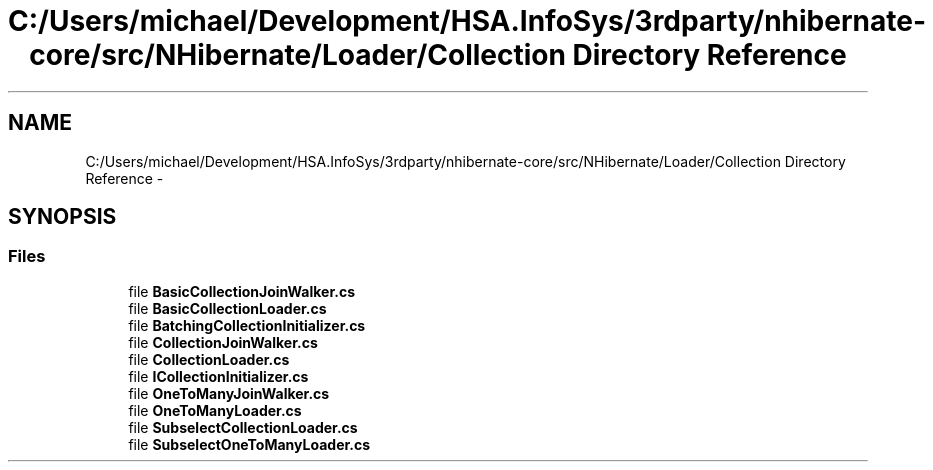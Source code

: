 .TH "C:/Users/michael/Development/HSA.InfoSys/3rdparty/nhibernate-core/src/NHibernate/Loader/Collection Directory Reference" 3 "Fri Jul 5 2013" "Version 1.0" "HSA.InfoSys" \" -*- nroff -*-
.ad l
.nh
.SH NAME
C:/Users/michael/Development/HSA.InfoSys/3rdparty/nhibernate-core/src/NHibernate/Loader/Collection Directory Reference \- 
.SH SYNOPSIS
.br
.PP
.SS "Files"

.in +1c
.ti -1c
.RI "file \fBBasicCollectionJoinWalker\&.cs\fP"
.br
.ti -1c
.RI "file \fBBasicCollectionLoader\&.cs\fP"
.br
.ti -1c
.RI "file \fBBatchingCollectionInitializer\&.cs\fP"
.br
.ti -1c
.RI "file \fBCollectionJoinWalker\&.cs\fP"
.br
.ti -1c
.RI "file \fBCollectionLoader\&.cs\fP"
.br
.ti -1c
.RI "file \fBICollectionInitializer\&.cs\fP"
.br
.ti -1c
.RI "file \fBOneToManyJoinWalker\&.cs\fP"
.br
.ti -1c
.RI "file \fBOneToManyLoader\&.cs\fP"
.br
.ti -1c
.RI "file \fBSubselectCollectionLoader\&.cs\fP"
.br
.ti -1c
.RI "file \fBSubselectOneToManyLoader\&.cs\fP"
.br
.in -1c
